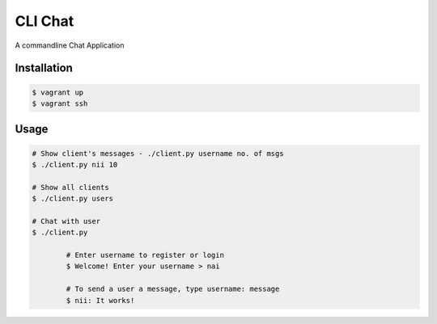 CLI Chat
============================

A commandline Chat Application

Installation
------------

.. code-block:: bash

    $ vagrant up
    $ vagrant ssh

Usage
-----

.. code-block:: bash
	
	# Show client's messages - ./client.py username no. of msgs
	$ ./client.py nii 10

	# Show all clients
	$ ./client.py users

	# Chat with user
	$ ./client.py

		# Enter username to register or login
		$ Welcome! Enter your username > nai

		# To send a user a message, type username: message
		$ nii: It works!


